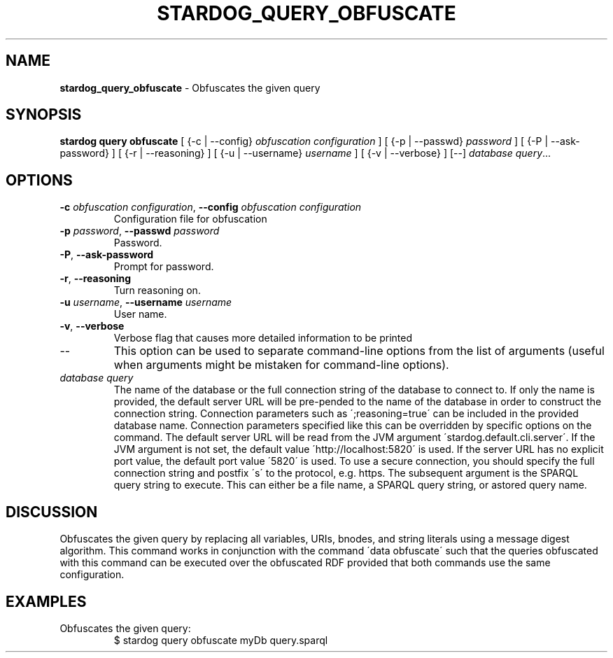 .\" generated with Ronn/v0.7.3
.\" http://github.com/rtomayko/ronn/tree/0.7.3
.
.TH "STARDOG_QUERY_OBFUSCATE" "1" "October 2017" "Stardog Union" "stardog"
.
.SH "NAME"
\fBstardog_query_obfuscate\fR \- Obfuscates the given query
.
.SH "SYNOPSIS"
\fBstardog\fR \fBquery\fR \fBobfuscate\fR [ {\-c | \-\-config} \fIobfuscation configuration\fR ] [ {\-p | \-\-passwd} \fIpassword\fR ] [ {\-P | \-\-ask\-password} ] [ {\-r | \-\-reasoning} ] [ {\-u | \-\-username} \fIusername\fR ] [ {\-v | \-\-verbose} ] [\-\-] \fIdatabase\fR \fIquery\fR\.\.\.
.
.SH "OPTIONS"
.
.TP
\fB\-c\fR \fIobfuscation configuration\fR, \fB\-\-config\fR \fIobfuscation configuration\fR
Configuration file for obfuscation
.
.TP
\fB\-p\fR \fIpassword\fR, \fB\-\-passwd\fR \fIpassword\fR
Password\.
.
.TP
\fB\-P\fR, \fB\-\-ask\-password\fR
Prompt for password\.
.
.TP
\fB\-r\fR, \fB\-\-reasoning\fR
Turn reasoning on\.
.
.TP
\fB\-u\fR \fIusername\fR, \fB\-\-username\fR \fIusername\fR
User name\.
.
.TP
\fB\-v\fR, \fB\-\-verbose\fR
Verbose flag that causes more detailed information to be printed
.
.TP
\-\-
This option can be used to separate command\-line options from the list of arguments (useful when arguments might be mistaken for command\-line options)\.
.
.TP
\fIdatabase\fR \fIquery\fR
The name of the database or the full connection string of the database to connect to\. If only the name is provided, the default server URL will be pre\-pended to the name of the database in order to construct the connection string\. Connection parameters such as \';reasoning=true\' can be included in the provided database name\. Connection parameters specified like this can be overridden by specific options on the command\. The default server URL will be read from the JVM argument \'stardog\.default\.cli\.server\'\. If the JVM argument is not set, the default value \'http://localhost:5820\' is used\. If the server URL has no explicit port value, the default port value \'5820\' is used\. To use a secure connection, you should specify the full connection string and postfix \'s\' to the protocol, e\.g\. https\. The subsequent argument is the SPARQL query string to execute\. This can either be a file name, a SPARQL query string, or astored query name\.
.
.SH "DISCUSSION"
Obfuscates the given query by replacing all variables, URIs, bnodes, and string literals using a message digest algorithm\. This command works in conjunction with the command \'data obfuscate\' such that the queries obfuscated with this command can be executed over the obfuscated RDF provided that both commands use the same configuration\.
.
.SH "EXAMPLES"
.
.TP
Obfuscates the given query:
$ stardog query obfuscate myDb query\.sparql

